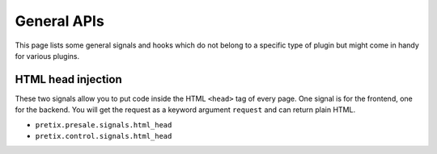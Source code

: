 .. highlight:: python
   :linenothreshold: 5

General APIs
============

This page lists some general signals and hooks which do not belong to a
specific type of plugin but might come in handy for various plugins.

HTML head injection
-------------------

These two signals allow you to put code inside the HTML ``<head>`` tag
of every page. One signal is for the frontend, one for the backend. You
will get the request as a keyword argument ``request`` and can return plain
HTML.

* ``pretix.presale.signals.html_head``
* ``pretix.control.signals.html_head``